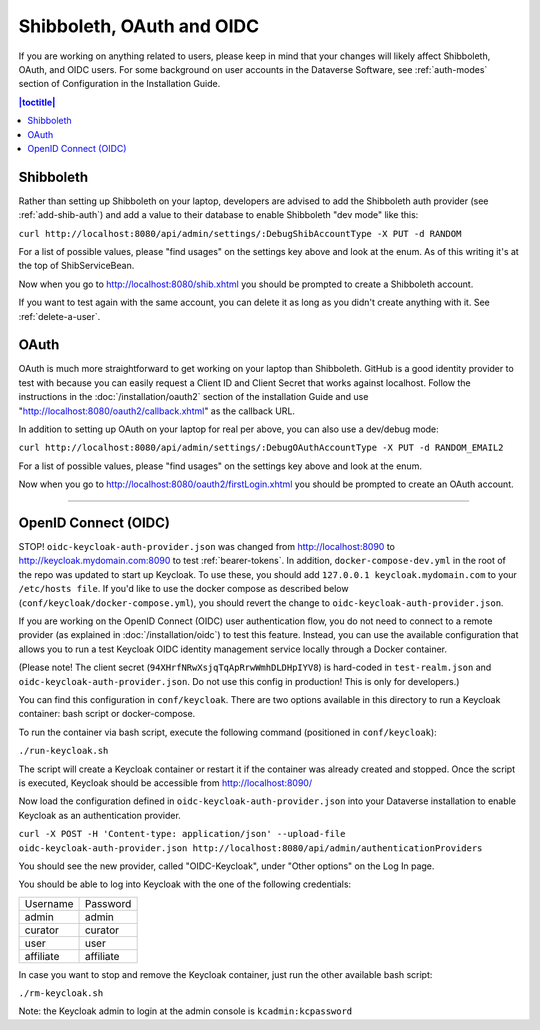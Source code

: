 ==========================
Shibboleth, OAuth and OIDC
==========================

If you are working on anything related to users, please keep in mind that your changes will likely affect Shibboleth, OAuth, and OIDC users. For some background on user accounts in the Dataverse Software, see :ref:`auth-modes` section of Configuration in the Installation Guide.

.. contents:: |toctitle|
	:local:

Shibboleth
----------

Rather than setting up Shibboleth on your laptop, developers are advised to add the Shibboleth auth provider (see :ref:`add-shib-auth`) and add a value to their database to enable Shibboleth "dev mode" like this:

``curl http://localhost:8080/api/admin/settings/:DebugShibAccountType -X PUT -d RANDOM``

For a list of possible values, please "find usages" on the settings key above and look at the enum. As of this writing it's at the top of ShibServiceBean.

Now when you go to http://localhost:8080/shib.xhtml you should be prompted to create a Shibboleth account.

If you want to test again with the same account, you can delete it as long as you didn't create anything with it. See :ref:`delete-a-user`.

OAuth
-----

OAuth is much more straightforward to get working on your laptop than Shibboleth. GitHub is a good identity provider to test with because you can easily request a Client ID and Client Secret that works against localhost. Follow the instructions in the :doc:`/installation/oauth2` section of the installation Guide and use "http://localhost:8080/oauth2/callback.xhtml" as the callback URL.

In addition to setting up OAuth on your laptop for real per above, you can also use a dev/debug mode:

``curl http://localhost:8080/api/admin/settings/:DebugOAuthAccountType -X PUT -d RANDOM_EMAIL2``

For a list of possible values, please "find usages" on the settings key above and look at the enum.

Now when you go to http://localhost:8080/oauth2/firstLogin.xhtml you should be prompted to create an OAuth account.

----

.. _oidc-dev:

OpenID Connect (OIDC)
---------------------

STOP! ``oidc-keycloak-auth-provider.json`` was changed from http://localhost:8090 to http://keycloak.mydomain.com:8090 to test :ref:`bearer-tokens`. In addition, ``docker-compose-dev.yml`` in the root of the repo was updated to start up Keycloak. To use these, you should add ``127.0.0.1 keycloak.mydomain.com`` to your ``/etc/hosts file``. If you'd like to use the docker compose as described below (``conf/keycloak/docker-compose.yml``), you should revert the change to ``oidc-keycloak-auth-provider.json``.

If you are working on the OpenID Connect (OIDC) user authentication flow, you do not need to connect to a remote provider (as explained in :doc:`/installation/oidc`) to test this feature. Instead, you can use the available configuration that allows you to run a test Keycloak OIDC identity management service locally through a Docker container.

(Please note! The client secret (``94XHrfNRwXsjqTqApRrwWmhDLDHpIYV8``) is hard-coded in ``test-realm.json`` and ``oidc-keycloak-auth-provider.json``. Do not use this config in production! This is only for developers.)

You can find this configuration in ``conf/keycloak``. There are two options available in this directory to run a Keycloak container: bash script or docker-compose.

To run the container via bash script, execute the following command (positioned in ``conf/keycloak``):

``./run-keycloak.sh``

The script will create a Keycloak container or restart it if the container was already created and stopped. Once the script is executed, Keycloak should be accessible from http://localhost:8090/

Now load the configuration defined in ``oidc-keycloak-auth-provider.json`` into your Dataverse installation to enable Keycloak as an authentication provider.

``curl -X POST -H 'Content-type: application/json' --upload-file oidc-keycloak-auth-provider.json http://localhost:8080/api/admin/authenticationProviders``

You should see the new provider, called "OIDC-Keycloak", under "Other options" on the Log In page.

You should be able to log into Keycloak with the one of the following credentials:

.. list-table::

  * - Username
    - Password
  * - admin
    - admin
  * - curator
    - curator
  * - user
    - user
  * - affiliate
    - affiliate

In case you want to stop and remove the Keycloak container, just run the other available bash script:

``./rm-keycloak.sh``

Note: the Keycloak admin to login at the admin console is ``kcadmin:kcpassword``
